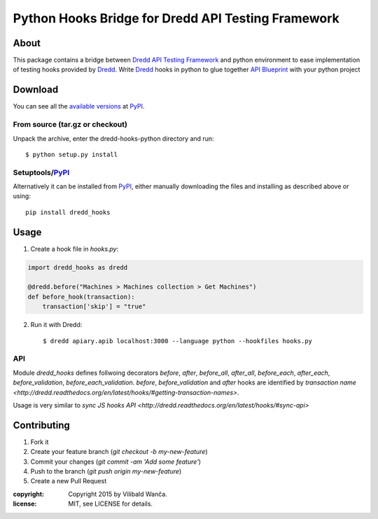 ===================================================
Python Hooks Bridge for Dredd API Testing Framework
===================================================

About
=====

This package contains a bridge between `Dredd API Testing Framework`_
and python environment to ease implementation of testing hooks
provided by Dredd_. Write Dredd_ hooks in python to glue together `API
Blueprint`_ with your python project

.. _Dredd API Testing Framework: http://dredd.readthedocs.org/en/latest/
.. _Dredd: http://dredd.readthedocs.org/en/latest/
.. _API Blueprint: https://apiblueprint.org/


Download
========

You can see all the `available versions`__ at PyPI_.

__ http://pypi.python.org/pypi/dredd_hooks


From source (tar.gz or checkout)
--------------------------------

Unpack the archive, enter the dredd-hooks-python directory and run::

    $ python setup.py install


Setuptools/PyPI_
----------------

Alternatively it can be installed from PyPI_, either manually
downloading the files and installing as described above or using::

    pip install dredd_hooks

.. _PyPI: http://pypi.python.org/pypi

Usage
=====

1. Create a hook file in `hooks.py`:

.. code-block:: python

     import dredd_hooks as dredd

     @dredd.before("Machines > Machines collection > Get Machines")
     def before_hook(transaction):
         transaction['skip'] = "true"


2. Run it with Dredd::

     $ dredd apiary.apib localhost:3000 --language python --hookfiles hooks.py

API
---

Module `dredd_hooks` defines follwoing decorators `before`, `after`,
`before_all`, `after_all`, `before_each`, `after_each`,
`before_validation`, `before_each_validation`. `before`,
`before_validation` and `after` hooks are identified by `transaction
name
<http://dredd.readthedocs.org/en/latest/hooks/#getting-transaction-names>`.

Usage is very similar to `sync JS hooks API
<http://dredd.readthedocs.org/en/latest/hooks/#sync-api>`

Contributing
============

1. Fork it
2. Create your feature branch (`git checkout -b my-new-feature`)
3. Commit your changes (`git commit -am 'Add some feature'`)
4. Push to the branch (`git push origin my-new-feature`)
5. Create a new Pull Request

:copyright: Copyright 2015 by Vilibald Wanča.
:license: MIT, see LICENSE for details.


